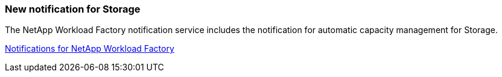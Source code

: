 === New notification for Storage

The NetApp Workload Factory notification service includes the notification for automatic capacity management for Storage.

link:https://docs.netapp.com/us-en/workload-setup-admin/configure-notifications.html[Notifications for NetApp Workload Factory]